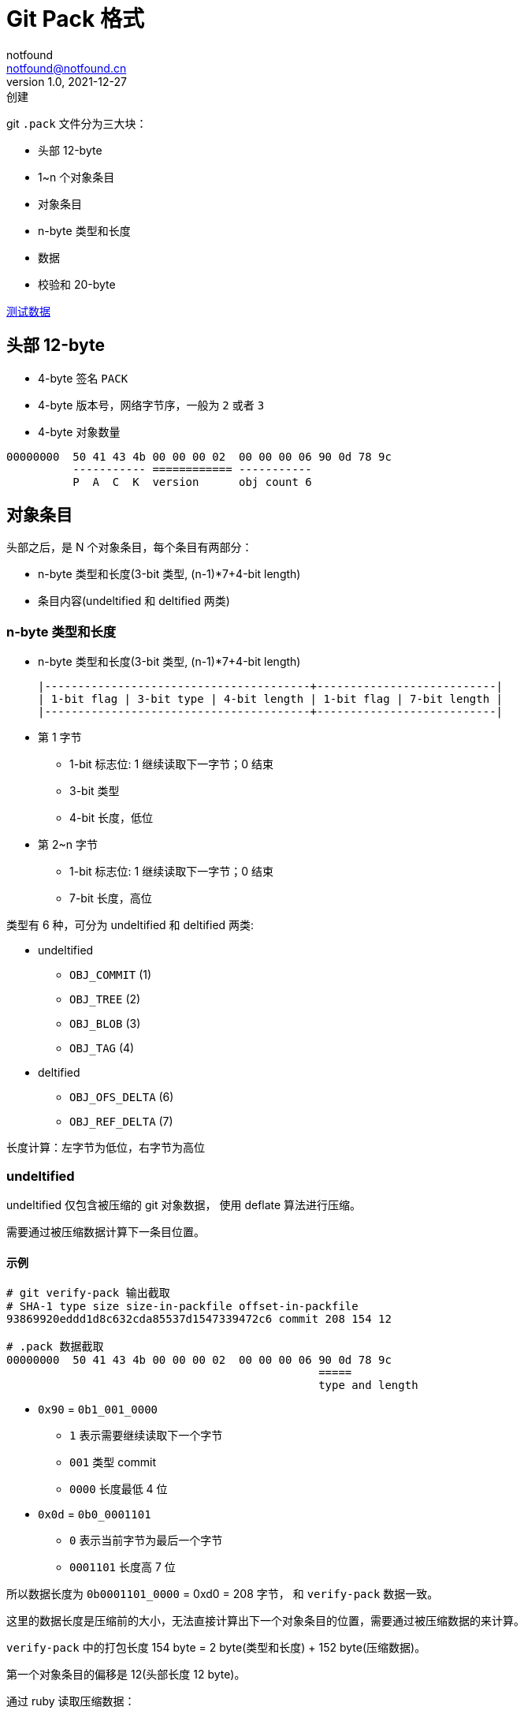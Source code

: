 = Git Pack 格式
notfound <notfound@notfound.cn>
1.0, 2021-12-27: 创建
:sectanchors:

:page-slug: git-pack-format
:page-category: git

git `.pack` 文件分为三大块：

* 头部 12-byte
* 1~n 个对象条目
* 对象条目
* n-byte 类型和长度
* 数据
* 校验和 20-byte

link:/files/git-pack-format.git.tar.gz[测试数据]

== 头部 12-byte

* 4-byte 签名 `PACK`
* 4-byte 版本号，网络字节序，一般为 `2` 或者 `3`
* 4-byte 对象数量

[source,text]
----
00000000  50 41 43 4b 00 00 00 02  00 00 00 06 90 0d 78 9c
          ----------- ============ ----------- 
          P  A  C  K  version      obj count 6
----

== 对象条目

头部之后，是 N 个对象条目，每个条目有两部分：

* n-byte 类型和长度(3-bit 类型, (n-1)*7+4-bit length)
* 条目内容(undeltified 和 deltified 两类)

=== n-byte 类型和长度

* n-byte 类型和长度(3-bit 类型, (n-1)*7+4-bit length)
+
[source,text]
----
|----------------------------------------+---------------------------|
| 1-bit flag | 3-bit type | 4-bit length | 1-bit flag | 7-bit length |
|----------------------------------------+---------------------------|
----
* 第 1 字节
** 1-bit 标志位: 1 继续读取下一字节；0 结束
** 3-bit 类型
** 4-bit 长度，低位
* 第 2~n 字节
** 1-bit 标志位: 1 继续读取下一字节；0 结束
** 7-bit 长度，高位

类型有 6 种，可分为 undeltified 和 deltified 两类:

* undeltified
** `OBJ_COMMIT` (1)
** `OBJ_TREE` (2)
** `OBJ_BLOB` (3)
** `OBJ_TAG` (4)
* deltified
** `OBJ_OFS_DELTA` (6)
** `OBJ_REF_DELTA` (7)

长度计算：左字节为低位，右字节为高位

=== undeltified

undeltified 仅包含被压缩的 git 对象数据， 使用 deflate 算法进行压缩。

需要通过被压缩数据计算下一条目位置。

==== 示例

[source,text]
----
# git verify-pack 输出截取
# SHA-1 type size size-in-packfile offset-in-packfile
93869920eddd1d8c632cda85537d1547339472c6 commit 208 154 12

# .pack 数据截取
00000000  50 41 43 4b 00 00 00 02  00 00 00 06 90 0d 78 9c
                                               =====
                                               type and length
----

* `0x90` = `0b1_001_0000`
** `1` 表示需要继续读取下一个字节
** `001` 类型 commit
** `0000` 长度最低 4 位
* `0x0d` = `0b0_0001101`
** `0` 表示当前字节为最后一个字节
** `0001101` 长度高 7 位

所以数据长度为 `0b0001101_0000` = 0xd0 = 208 字节， 和 `verify-pack`
数据一致。

这里的数据长度是压缩前的大小，无法直接计算出下一个对象条目的位置，需要通过被压缩数据的来计算。

`verify-pack` 中的打包长度 154 byte = 2 byte(类型和长度) + 152
byte(压缩数据)。

第一个对象条目的偏移是 12(头部长度 12 byte)。

通过 ruby 读取压缩数据：

[source,ruby]
----
require 'zlib'

file = File.open('objects/pack/pack-164f4734388b5ebb26bf4607048798bec6ea6494.pack', 'r')
file.seek(12 + 2)                # 偏移 + 类型长度段
zstream = Zlib::Inflate.new
puts zstream.inflate(file.read)  # 被压缩的数据，读取的数据超出了压缩数据长度
puts zstream.total_out           # 208 byte 压缩前数据大小
puts zstream.total_in            # 152 byte 压缩后数据大小
zstream.finish
zstream.close
----

被压缩的数据大小为 152 byte。该类型为 commit，但被压缩的数据中不包含 commit oid，需要重新计算。

=== deltified

deltified 有两种类型：

* ref delta
* ofs delta
** n-byte 偏移
** 被压缩的数据

==== ofs delta

ofs delta 在包内 offset 位置的获取基础对象，解析获取原始数据，以该原始对象为基础取一个或者多个 (offset, size) 进行拼接形成完整的数据

===== 基础对象相对偏移

基础对象相对偏移(pack 内偏移)

* n-byte 相对偏移，相对于当前条目起始位置的偏移
+
[source,text]
----
|------------+--------------+------------+--------------|
| 1-bit flag | 7-bit offset | 1-bit flag | 7-bit offset |
|------------+--------------+------------+--------------|
----
* 1-bit 标志位: 1 继续读取下一字节；0 结束
* 7-bit 偏移，左高位，右低位

偏移计算：

[source,text]
----
byte = read(1)
base_offset = byte & 0x7F

while (byte & 0x80)
  byte = read(1)
  base_offset + 1
  base_offset = (base_offset << 7) + (byte & 0x7F)
end

base_offset
----

数据的绝对偏移 = 当前条目的偏移 - 相对偏移(base_offset)

===== 被压缩的数据

被压缩的数据，使用 deflate 进行压缩。

数据解压后分为：

* n-byte 基础对象大小
* n-byte 当前对象大小
* n-byte delta 数据：其中包含多个 (offset, size) 对，该偏移是基础对象原始数据内的偏移

对象大小计算：

[source,text]
----
|---------------------------+---------------------------|
| 1-bit flag | 7-bit offset | 1-bit flag | 7-bit offset |
|---------------------------+---------------------------|
----

* 第 1~n 字节
** 1-bit 标志位: 1 继续读取下一字节；0 结束
** 7-bit 长度

第 1 字节为低位，第 n 字节为高位

delta 数据包含偏移和大小，意思是相对于基础 git 对象(未压缩)数据偏移 offset 字节后读取 size 字节。

[source,text]
----
+----------+---------+---------+---------+---------+-------+-------+-------+
| 1xxxxxxx | offset1 | offset2 | offset3 | offset4 | size1 | size2 | size3 |
+----------+---------+---------+---------+---------+-------+-------+-------+
----

* `1-byte` 标识
** `1-bit` 1 继续读取下一段
** `3-bit` 三个大小位(小端，低位在右侧)，位为 1 时表示对应的偏移字节位不为 0，需要继续读取 1 字节作为长度
** `4-bit` 四个偏移位(小端，低位在右侧)，位为 1 标识对应的大小字节位不为 0，需要继续读取 1 字节作为偏移
* `0~7-byte` 偏移或者大小

如

[source,text]
----
+------------+----------+----------+
| 1_001_0001 | 00110110 | 00011011 |
|            |  offset1 |    size1 |
+------------+----------+----------+
----

offset = 0b00110110 = 54, size = 0b00011011 = 27，从基础 git 对象原始数据读取字节范围 [54, 54+27)

==== 示例

[source,text]
----
# git verify-pack 输出截取
# SHA-1 type size size-in-packfile offset-in-packfile
5e0b62e32ef12479435b781852d35d00e7734b6e blob   167 89 335
37d275cddcb6d23c12c9103c031c0371d49f4831 tree   38 48 424
# SHA-1 type size size-in-packfile offset-in-packfile depth base-SHA-1
bc8e5eb13b8e17363744051b29a3e53bad1562cc blob   9 20 472 1 5e0b62e32ef12479435b781852d35d00e7734b6e

# .pack 文件数据截取
000001d0  a2 49 67 00 d5 2d 0c 72  69 80 09 78 9c 5b ce b8
                                   == ----- ==============
000001e0  88 71 42 fb 44 33 69 00  11 8a 03 45 16 4f 47 34
          ====================================
----

类型长度、基础对象偏移：

* `0x69` = `0b0_100_0101`
** `0` 不需要读取下一个字节
** `110` 类型 `OBJ_OFS_DELTA`
** `1001` 长度 9，被压缩部分长度
* `0x80` = `0b1_000_0000`
** `1` 需要读取下一个字节
** `000_0000` 偏移高 7 位
* `0x09` = `0b0_000_1001`
** `0` 不需要读取下一个字节
** `000_1001` 偏移低 7 位

相对于该节点起点的偏移量计算 ((0b000_0000 + 1) << 7) + (0b000_1001) = 137

绝对偏移量 472(当前对象偏移) - 137(相对偏移) = 335，335 为另一个 blob 对象的偏移

[source,ruby]
----
require 'zlib'

file = File.open('objects/pack/pack-164f4734388b5ebb26bf4607048798bec6ea6494.pack', 'r')
file.seek(472 + 3) # 3 字节 = 1 byte 类型长度段 + 1 byte 基础对象偏移段
zstream = Zlib::Inflate.new
buf = zstream.inflate(file.read)
zstream.total_out  # 9  压缩前大小
zstream.total_in   # 17 压缩后大小
zstream.finish
zstream.close
buf.bytes.map{|b| b.to_s(16) }.join(' ')
# a7 1 a2 1 90 87 91 36 1b
----

数据解压后为 `a7 1 a2 1 90 87 91 36 1b`

[source,text]
----
00000000  a7 01 
          1_0100111 0_0000001
                      0000001_0100111 = 167 (base size)
00000002  a2 01
          1_0100010 0_0000001
                      0000001_0100010 = 162 (size)
00000006  90 87
          1_001_0000 10000111
          offset = 0, size = 10000111 = 135 [0,135]
00000008  91 36 1b
          1_001_0001 00110110 00011011
          offset = 00110110 = 54 , size = 00011011 = 27 [54,27]
----

当前数据 [offset, size] 为 `base_object[0, 135]` 以及
`base_objects[54, 27]`

== 校验和 20-byte

以上所有内容的 SHA1 值。

[source,ruby]
----
require 'digest'

file = File.open('objects/pack/pack-164f4734388b5ebb26bf4607048798bec6ea6494.pack', 'r')

Digest::SHA1.hexdigest(file.read(file.size-20))
file.read.unpack1('H*')
# 164f4734388b5ebb26bf4607048798bec6ea6494
----

== 仅包含 undeltified 示例

[source,text]
----
$ git verify-pack --verbose objects/pack/pack-164f4734388b5ebb26bf4607048798bec6ea6494.idx
93869920eddd1d8c632cda85537d1547339472c6 commit 208 154 12
6f9ed2b9081959cb7153a50580d8b24a9ae2fd72 commit 157 121 166
24ed1c14fc5a324338248b2e1056590413c91b3a tree   38 48 287
5e0b62e32ef12479435b781852d35d00e7734b6e blob   167 89 335
37d275cddcb6d23c12c9103c031c0371d49f4831 tree   38 48 424
bc8e5eb13b8e17363744051b29a3e53bad1562cc blob   9 20 472 1 5e0b62e32ef12479435b781852d35d00e7734b6e
non delta: 5 objects
chain length = 1: 1 object
objects/pack/pack-164f4734388b5ebb26bf4607048798bec6ea6494.pack: ok

$ hexdump -C objects/pack/pack-164f4734388b5ebb26bf4607048798bec6ea6494.pack
00000000  50 41 43 4b 00 00 00 02  00 00 00 06 90 0d 78 9c  |PACK..........x.|
          ----------- ===========  ----------- =====
           P  A  C  K version 2    obj count 6 1_001_0000 0_0001101
00000010  8d cb 3d 0a c2 40 10 40  e1 7e 4f b1 bd 10 66 f6  |..=..@.@.~O...f.|
00000020  2f 3b 20 a2 60 4a 1b 6f  30 d9 9d 68 c0 98 10 26  |/; .`J.o0..h...&|
00000030  90 e3 9b 23 d8 bc e2 c1  a7 ab 88 75 41 2a 16 0c  |...#.......uA*..|
00000040  43 89 ec 5d f0 3e bb 90  7b 27 08 31 45 82 80 be  |C..].>..{'.1E...|
00000050  10 f6 9e cd c2 ab 7c d5  a6 81 a4 ba 9e 20 23 45  |......|...... #E|
00000060  2a 7d 8b d1 73 84 98 a1  1e 2c 30 b1 b8 a1 b6 ce  |*}..s....,0.....|
00000070  f0 a6 ef 79 b5 af 51 ed  f9 c8 55 76 9e 96 8f 34  |...y..Q...Uv...4|
00000080  65 9e 2e 16 53 80 d4 62  22 b2 27 c8 00 e6 b8 d3  |e...S..b".'.....|
00000090  a8 2a 7f 03 b3 2d 95 55  ec b3 bb dd 1f 5d a3 bb  |.*...-.U.....]..|
000000a0  9a 1f 48 eb 3c 21 9d 09  78 9c 8d 8b 41 0a c2 30  |..H.<!..x...A..0|
                            =====
                            1_001_1101 0_0001001
000000b0  10 00 ef 79 c5 de 85 b2  9b c4 24 05 11 05 7b f4  |...y......$...{.|
000000c0  e2 0f e2 ee aa 05 43 a5  ac d0 e7 9b 27 78 98 39  |......C.....'x.9|
000000d0  0c 8c ad aa 10 b2 f8 bc  67 11 be 27 f1 81 c9 f3  |........g..'....|
000000e0  48 18 18 03 75 32 49 1c  1f b1 04 72 f5 6b af 65  |H...u2I....r.k.e|
000000f0  85 e7 6c 70 e8 3a e9 56  db e7 ad 03 2f ed 08 94  |..lp.:.V..../...|
00000100  22 a6 4c a9 78 d8 61 41  74 bd b6 d9 4c ff 1e 5c  |".L.x.aAt...L..\|
00000110  15 81 db 74 be 5c a7 c1  36 73 3f 4c ca 2d 9a a6  |...t.\..6s?L.-..|
                                                        ==
                                                        1_010_0110
00000120  02 78 9c 33 34 30 30 33  31 51 08 72 75 74 f1 75  |.x.340031Q.rut.u|
          ==
          0_0000010
00000130  d5 2b a9 28 61 88 e3 4e  7a ac f7 51 a5 d2 39 ba  |.+.(a..Nz..Q..9.|
00000140  42 22 e8 72 2c c3 f3 62  ef 3c 00 d6 77 0c b9 b7  |B".r,..b.<..w...|
                                                        ==
                                                        1_011_0111
00000150  0a 78 9c 33 34 32 36 31  35 33 b7 b0 34 30 44 63  |.x.3426153..40Dc|
          ==
          0_0001010
00000160  71 39 3a 39 bb b8 ba b9  7b 78 7a 79 fb f8 fa f9  |q9:9....{xzy....|
00000170  07 04 06 05 87 84 86 85  47 44 46 71 25 26 25 a7  |........GDFq%&%.|
00000180  a4 a6 a5 67 64 66 65 e7  e4 e6 e5 17 14 16 15 97  |...gdfe.........|
00000190  94 96 95 57 54 56 71 a1  1b 43 9c 81 86 f8 8c 34  |...WTVq..C.....4|
000001a0  32 e6 02 00 38 27 31 81  a6 02 78 9c 33 34 30 30  |2...8'1...x.3400|
                                   =====
                                   1_010_0110 0_0000010
000001b0  33 31 51 08 72 75 74 f1  75 d5 2b a9 28 61 d8 d3  |31Q.rut.u.+.(a..|
000001c0  17 b7 d1 ba 4f dc cc dc  85 55 5a 73 f1 53 eb b5  |....O....UZs.S..|
000001d0  a2 49 67 00 d5 2d 0c 72  69 80 09 78 9c 5b ce b8  |.Ig..-.ri..x.[..|
                                   == -----
                                   0_110_1001
                                      1_0000000 0_0001001
000001e0  88 71 42 fb 44 33 69 00  11 8a 03 45 16 4f 47 34  |.qB.D3i....E.OG4|
000001f0  38 8b 5e bb 26 bf 46 07  04 87 98 be c6 ea 64 94  |8.^.&.F.......d.|
00000200
----

== 参考

* https://github.com/git/git/blob/v2.34.1/Documentation/technical/pack-format.txt
